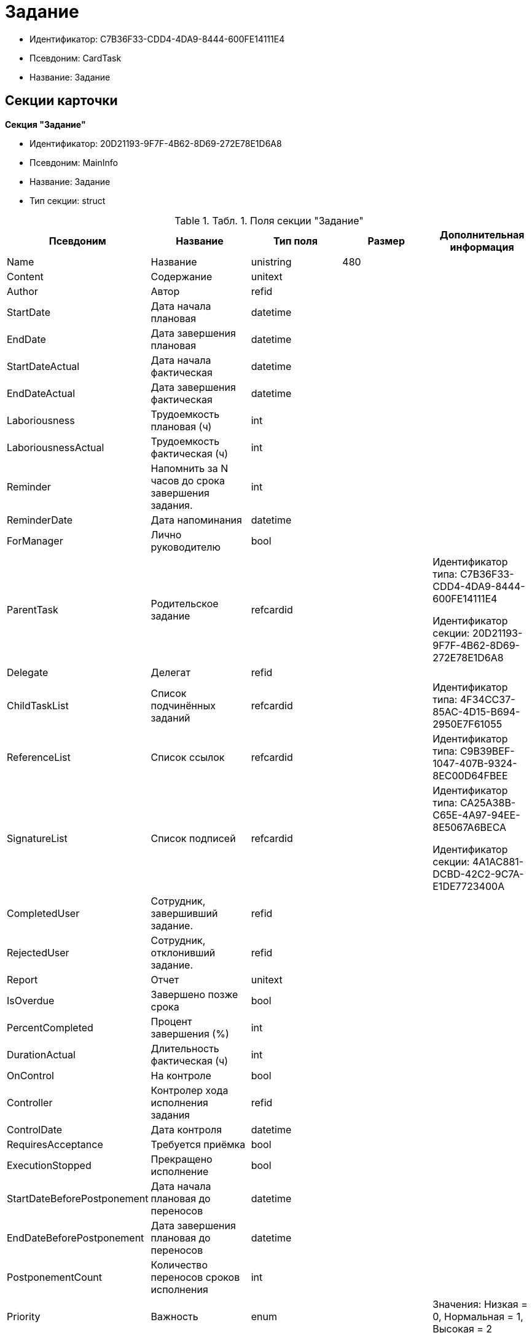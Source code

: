= Задание

* Идентификатор: C7B36F33-CDD4-4DA9-8444-600FE14111E4
* Псевдоним: CardTask
* Название: Задание

== Секции карточки

*Секция "Задание"*

* Идентификатор: 20D21193-9F7F-4B62-8D69-272E78E1D6A8
* Псевдоним: MainInfo
* Название: Задание
* Тип секции: struct

.[.table--title-label]##Табл. 1. ##[.title]##Поля секции "Задание"##
[width="100%",cols="20%,20%,20%,20%,20%",options="header"]
|===
|Псевдоним |Название |Тип поля |Размер |Дополнительная информация
|Name |Название |unistring |480 |
|Content |Содержание |unitext | |
|Author |Автор |refid | |
|StartDate |Дата начала плановая |datetime | |
|EndDate |Дата завершения плановая |datetime | |
|StartDateActual |Дата начала фактическая |datetime | |
|EndDateActual |Дата завершения фактическая |datetime | |
|Laboriousness |Трудоемкость плановая (ч) |int | |
|LaboriousnessActual |Трудоемкость фактическая (ч) |int | |
|Reminder |Напомнить за N часов до срока завершения задания. |int | |
|ReminderDate |Дата напоминания |datetime | |
|ForManager |Лично руководителю |bool | |
|ParentTask |Родительское задание |refcardid | a|
Идентификатор типа: C7B36F33-CDD4-4DA9-8444-600FE14111E4

Идентификатор секции: 20D21193-9F7F-4B62-8D69-272E78E1D6A8

|Delegate |Делегат |refid | |
|ChildTaskList |Список подчинённых заданий |refcardid | |Идентификатор типа: 4F34CC37-85AC-4D15-B694-2950E7F61055
|ReferenceList |Список ссылок |refcardid | |Идентификатор типа: C9B39BEF-1047-407B-9324-8EC00D64FBEE
|SignatureList |Список подписей |refcardid | a|
Идентификатор типа: CA25A38B-C65E-4A97-94EE-8E5067A6BECA

Идентификатор секции: 4A1AC881-DCBD-42C2-9C7A-E1DE7723400A

|CompletedUser |Сотрудник, завершивший задание. |refid | |
|RejectedUser |Сотрудник, отклонивший задание. |refid | |
|Report |Отчет |unitext | |
|IsOverdue |Завершено позже срока |bool | |
|PercentCompleted |Процент завершения (%) |int | |
|DurationActual |Длительность фактическая (ч) |int | |
|OnControl |На контроле |bool | |
|Controller |Контролер хода исполнения задания |refid | |
|ControlDate |Дата контроля |datetime | |
|RequiresAcceptance |Требуется приёмка |bool | |
|ExecutionStopped |Прекращено исполнение |bool | |
|StartDateBeforePostponement |Дата начала плановая до переносов |datetime | |
|EndDateBeforePostponement |Дата завершения плановая до переносов |datetime | |
|PostponementCount |Количество переносов сроков исполнения |int | |
|Priority |Важность |enum | |Значения: Низкая = 0, Нормальная = 1, Высокая = 2
|StartTaskDate |Дата отправки задания |datetime | |
|OutlookTask |Задание MS Outlook |unistring |256 |
|CreateMessages |Сформировать сообщения для задания |bool | |
|Number |Номер |refid | |
|ResponsibleTaskId |Задание ответственного исполнителя |refcardid | a|
Идентификатор типа: C7B36F33-CDD4-4DA9-8444-600FE14111E4

Идентификатор секции: 20D21193-9F7F-4B62-8D69-272E78E1D6A8

|ResponsibleTaskPerformerId |Ответственный исполнитель |refid | |
|CompletionResult |Результат завершения задания |refid | |
|AdditionalFileList |Список дополнительных файлов |refcardid | |Идентификатор типа: 065E13F8-4E13-4E47-9E2A-A5F86E6439AA
|ReadOnlyFileList |Список файлов только для чтения |refcardid | |Идентификатор типа: 065E13F8-4E13-4E47-9E2A-A5F86E6439AA
|ReconcileFileList |Список файлов на согласование |refcardid | |Идентификатор типа: 065E13F8-4E13-4E47-9E2A-A5F86E6439AA
|KindControl |Вид контроля |refid | |
|RequestedEndDate |Запрошенный срок |datetime | |
|WorkGroup |Рабочая группа |refid | |
|CancelDelegationUser |Сотрудник, отменивший делегирование |refid | |
|CreatedByTrigger |Создано триггером |bool | |
|Kind |Вид |refid | |
|State |Состояние |refid | |
|===

*Подчиненные секции*

*Секция "Выбранные исполнители"*

* Идентификатор: 5149E42F-FD41-458F-93D9-D00F4A105E9C
* Псевдоним: SelectedPerformers
* Название: Выбранные исполнители
* Тип секции: coll

.[.table--title-label]##Табл. 2. ##[.title]##Поля секции "Выбранные исполнители"##
[width="100%",cols="20%,20%,20%,20%,20%",options="header"]
|===
|Псевдоним |Название |Тип поля |Размер |Дополнительная информация
|Employee |Сотрудник |refid | |
|Unit |Подразделение |refid | |
|Group |Группа |refid | |
|StaffRole |Роль |refid | |
|SearchWord |Поисковое слово |uniqueid | |
|===

*Секция "Назначенные исполнители"*

* Идентификатор: 80C8F976-1F0D-4B67-82D2-A59230ECADE7
* Псевдоним: Performers
* Название: Назначенные исполнители
* Тип секции: coll

.[.table--title-label]##Табл. 3. ##[.title]##Поля секции "Назначенные исполнители"##
[width="100%",cols="20%,20%,20%,20%,20%",options="header"]
|===
|Псевдоним |Название |Тип поля |Размер |Дополнительная информация
|Employee |Сотрудник |refid | |Поля ссылки: EmployeeDisplayString > DisplayString
|===

*Секция "Системные свойства"*

* Идентификатор: CAC73A35-ABAF-4A57-A7A9-C2006F1C14BC
* Псевдоним: System
* Название: Системные свойства
* Тип секции: struct

.[.table--title-label]##Табл. 4. ##[.title]##Поля секции "Системные свойства"##
[width="100%",cols="20%,20%,20%,20%,20%",options="header"]
|===
|Псевдоним |Название |Тип поля |Размер |Дополнительная информация
|State |Состояние |refid | |
|Kind |Вид |refid | |
|===

*Секция "Номера"*

* Идентификатор: F8008032-E07B-467D-809F-DE0EACC92E29
* Псевдоним: Numbers
* Название: Номера
* Тип секции: coll

.[.table--title-label]##Табл. 5. ##[.title]##Поля секции "Номера"##
[width="100%",cols="20%,20%,20%,20%,20%",options="header"]
|===
|Псевдоним |Название |Тип поля |Размер |Дополнительная информация
|NumericPart |Числовая часть |refid | |
|Number |Номер |string | |
|===

*Секция "Бизнес-процессы"*

* Идентификатор: 3A4614CC-9C46-47D2-9D38-C4A6E42D945B
* Псевдоним: Processes
* Название: Бизнес-процессы
* Тип секции: coll

.[.table--title-label]##Табл. 6. ##[.title]##Поля секции "Бизнес-процессы"##
[width="100%",cols="20%,20%,20%,20%,20%",options="header"]
|===
|Псевдоним |Название |Тип поля |Размер |Дополнительная информация
|ProcessId |Ссылка на процесс |refcardid | a|
Идентификатор типа: AE82DD57-348C-4407-A50A-9F2C7D694DA8

Идентификатор секции: 0EF6BCCA-7A09-4027-A3A2-D2EEECA1BF4D

|ProcessKind |Вид процесса |refid | |
|===

*Секция "Текущие исполнители"*

* Идентификатор: 134EA363-F5A8-4B80-B302-B21C954CE983
* Псевдоним: CurrentPerformers
* Название: Текущие исполнители
* Тип секции: coll

.[.table--title-label]##Табл. 7. ##[.title]##Поля секции "Текущие исполнители"##
[width="100%",cols="20%,20%,20%,20%,20%",options="header"]
|===
|Псевдоним |Название |Тип поля |Размер |Дополнительная информация
|Employee |Сотрудник |refid | |Поля ссылки: EmployeeDisplayString > DisplayString
|===

*Секция "Список делегирования"*

* Идентификатор: 2BD2883D-0FBE-47F3-A24B-D5489466765A
* Псевдоним: Delegates
* Название: Список делегирования
* Тип секции: tree

.[.table--title-label]##Табл. 8. ##[.title]##Поля секции "Список делегирования"##
[width="100%",cols="20%,20%,20%,20%,20%",options="header"]
|===
|Псевдоним |Название |Тип поля |Размер |Дополнительная информация
|Return |Признак возврата с делегирования |bool | |
|Returned |Возвращено |bool | |
|Performer |Исполнитель |refid | |Поля ссылки: EmployeeDisplayString > DisplayString
|Date |Время выполнения делегирования |datetime | |
|Comment |Комментарий при выполнений делегирования |unistring |2048 |
|Reason |Причина делегирования |enum | |Значения: Исполнитель не активен = 0, Автоматически = 1, Делегирование = 2
|DelegatedEmployee |Сотрудник, выполнивший делегирование |refid | |
|ReturnDate |Дата возврата с делегирования |datetime | |
|===

*Подчиненные секции*

*Секция "Исполнители"*

* Идентификатор: 02BB0DB2-F0D2-4280-91F9-FE532E3FBE1F
* Псевдоним: DelegatedPerformers
* Название: Исполнители
* Тип секции: coll

.[.table--title-label]##Табл. 9. ##[.title]##Поля секции "Исполнители"##
[width="100%",cols="20%,20%,20%,20%,20%",options="header"]
|===
|Псевдоним |Название |Тип поля |Размер |Дополнительная информация
|Employee |Сотрудник |refid | |Поля ссылки: EmployeeDisplayString > DisplayString
|===

*Секция "Кому делегировано"*

* Идентификатор: D3A43C3F-5EBB-4802-BB6B-58CA2717EA2F
* Псевдоним: DelegatedTo
* Название: Кому делегировано
* Тип секции: coll

.[.table--title-label]##Табл. 10. ##[.title]##Поля секции "Кому делегировано"##
[width="100%",cols="20%,20%,20%,20%,20%",options="header"]
|===
|Псевдоним |Название |Тип поля |Размер |Дополнительная информация
|Employee |Сотрудник |refid | |Поля ссылки: EmployeeDisplayString > DisplayString
|===

*Секция "Актуальные делегаты"*

* Идентификатор: 27322A99-5272-422A-9376-F3557589C6F5
* Псевдоним: ActualDelegates
* Название: Актуальные делегаты
* Тип секции: coll

.[.table--title-label]##Табл. 11. ##[.title]##Поля секции "Актуальные делегаты"##
[width="100%",cols="20%,20%,20%,20%,20%",options="header"]
|===
|Псевдоним |Название |Тип поля |Размер |Дополнительная информация
|Employee |Сотрудник |refid | |Поля ссылки: EmployeeDisplayString > DisplayString
|===

*Секция "Комментарии"*

* Идентификатор: 3CD88465-02FA-4CE1-883F-DD6E099FE1CC
* Псевдоним: Comments
* Название: Комментарии
* Тип секции: coll

.[.table--title-label]##Табл. 12. ##[.title]##Поля секции "Комментарии"##
[width="100%",cols="20%,20%,20%,20%,20%",options="header"]
|===
|Псевдоним |Название |Тип поля |Размер |Дополнительная информация
|Author |Автор комментария |refid | |
|CreationDate |Дата создания |datetime | |
|Content |Содержание |unitext | |
|===

*Секция "Настройки"*

* Идентификатор: 629161CD-F970-4538-BC07-F56CDB937B3D
* Псевдоним: Presets
* Название: Настройки
* Тип секции: struct

.[.table--title-label]##Табл. 13. ##[.title]##Поля секции "Настройки"##
[width="100%",cols="20%,20%,20%,20%,20%",options="header"]
|===
|Псевдоним |Название |Тип поля |Размер |Дополнительная информация
|AllowDelegateToAnyEmployee |Разрешено делегирование вручную любому сотруднику |bool | |
|AllowDelegateToEmployeeFromList |Разрешено делегирование вручную сотруднику из списка |bool | |
|RequestCommentAtTaskRejection |Запрашивать комментарий при отклонении задания |bool | |
|UseBusinessCalendar |Использовать бизнес-календарь |bool | |
|AllowDelegateManual |Разрешено делегировать вручную |bool | |
|DelegateToDeputy |Разрешить делегирование заместителю при неактивности исполнителя |bool | |
|Initialized |Инициализированы |bool | |
|===

*Подчиненные секции*

*Секция "Настройка исполнителей"*

* Идентификатор: 8A7520F9-032F-4A6C-850A-AB02FCAB5B1E
* Псевдоним: DelegationPresets
* Название: Настройка исполнителей
* Тип секции: coll

.[.table--title-label]##Табл. 14. ##[.title]##Поля секции "Настройка исполнителей"##
[width="100%",cols="20%,20%,20%,20%,20%",options="header"]
|===
|Псевдоним |Название |Тип поля |Размер |Дополнительная информация
|Employee |Сотрудник |refid | |
|Unit |Подразделение |refid | |
|Group |Группа |refid | |
|Role |Роль |refid | |
|SearchWord |Поисковое слово |uniqueid | |
|===

*Секция "Настройка основных типов ссылок"*

* Идентификатор: B2774BC9-0D16-41DE-BAFB-4C0C8E211400
* Псевдоним: MainLinkTypePresets
* Название: Настройка основных типов ссылок
* Тип секции: coll

.[.table--title-label]##Табл. 15. ##[.title]##Поля секции "Настройка основных типов ссылок"##
[width="100%",cols="20%,20%,20%,20%,20%",options="header"]
|===
|Псевдоним |Название |Тип поля |Размер |Дополнительная информация
|LinkType |Тип ссылки |refid | |
|CopyLink |Копировать ссылку |bool | |
|===

*Секция "Настройка дополнительных типов ссылок"*

* Идентификатор: 0FC371AC-F9ED-4E72-A799-AC42677D8452
* Псевдоним: AttachmentLinkTypePresets
* Название: Настройка дополнительных типов ссылок
* Тип секции: coll

.[.table--title-label]##Табл. 16. ##[.title]##Поля секции "Настройка дополнительных типов ссылок"##
[width="100%",cols="20%,20%,20%,20%,20%",options="header"]
|===
|Псевдоним |Название |Тип поля |Размер |Дополнительная информация
|LinkType |Тип ссылки |refid | |
|CopyLink |Копировать ссылку |bool | |
|===

*Секция "Настройка типов ссылок отчётов"*

* Идентификатор: 3B665B87-3D00-4D8D-90E9-55613BFDEF69
* Псевдоним: ReportLinkTypePresets
* Название: Настройка типов ссылок отчётов
* Тип секции: coll

.[.table--title-label]##Табл. 17. ##[.title]##Поля секции "Настройка типов ссылок отчётов"##
[width="100%",cols="20%,20%,20%,20%,20%",options="header"]
|===
|Псевдоним |Название |Тип поля |Размер |Дополнительная информация
|LinkType |Тип ссылки |refid | |
|CopyLink |Копировать ссылку |bool | |
|===

*Секция "Настройки копирования"*

* Идентификатор: 3B80B946-72B8-491E-B664-8D6E9483C136
* Псевдоним: ChildCopyFieldsPresets
* Название: Настройки копирования
* Тип секции: coll

.[.table--title-label]##Табл. 18. ##[.title]##Поля секции "Настройки копирования"##
[width="100%",cols="20%,20%,20%,20%,20%",options="header"]
|===
|Псевдоним |Название |Тип поля |Размер |Дополнительная информация
|SectionPath |Путь к секции |unistring | |
|FieldAlias |Псевдоним поля |unistring | |
|SectionName |Название секции |unistring | |
|FieldName |Название поля |unistring | |
|FieldId |Идентификатор поля |uniqueid | |
|===

*Секция "Настройки завершения"*

* Идентификатор: 04848EB8-B298-4F15-8EBB-A9DCE3D22CA1
* Псевдоним: CompletionPresets
* Название: Настройки завершения
* Тип секции: struct

.[.table--title-label]##Табл. 19. ##[.title]##Поля секции "Настройки завершения"##
[width="100%",cols="20%,20%,20%,20%,20%",options="header"]
|===
|Псевдоним |Название |Тип поля |Размер |Дополнительная информация
|ReportFileRequired |Запрашивать файл отчёта |bool | |
|AutoCompletionType |Вид автоматического завершения |enum | |Значения: Не завершать = 0, При завершении всех подчинённых = 1, При завершении любого из подчинённых = 2
|CompleteChildren |Завершать подчинённые |bool | |
|DependingOnRelatedTasksCompletionType |Вид завершения, при незавершённых связанных заданиях |enum | |Значения: Не завершать = 0, Завершать = 1, На усмотрение пользователя = 2
|ReportRequired |Ввести отчет |bool | |
|CompleteChildrenTaskGroups |Завершать подчинённые группы заданий |bool | |
|RecallChildrenMode |Поведение подчинённых заданий при отзыве |enum | |Значения: Не менять = 0, Отозвать = 1, Удалить = 2
|RecallChildrenTaskGroupsMode |Поведение подчинённых групп заданий при отзыве |enum | |Значения: Не менять = 0, Отозвать = 1, Удалить = 2
|===

*Подчиненные секции*

*Секция "Варианты завершения "*

* Идентификатор: 40FF71AF-8A8B-41DF-8F60-4DA6C6790DAE
* Псевдоним: CompletionOptions
* Название: Варианты завершения
* Тип секции: coll

.[.table--title-label]##Табл. 20. ##[.title]##Поля секции "Варианты завершения "##
[width="100%",cols="20%,20%,20%,20%,20%",options="header"]
|===
|Псевдоним |Название |Тип поля |Размер |Дополнительная информация
|IconFileId |Иконка |fileid | |
|Name |Название |string | |
|Value |Значение |int | |
|Operation |Операция |refid | |
|OptionColor |Настройка цвета варианта завершения |int | |
|===

*Подчиненные секции*

*Секция "Дополнительные аттрибуты"*

* Идентификатор: 94A7469D-0631-49BA-BE0A-B4099D6EA4C2
* Псевдоним: AdditionalFields
* Название: Дополнительные аттрибуты
* Тип секции: coll

.[.table--title-label]##Табл. 21. ##[.title]##Поля секции "Дополнительные аттрибуты"##
[width="100%",cols="20%,20%,20%,20%,20%",options="header"]
|===
|Псевдоним |Название |Тип поля |Размер |Дополнительная информация
|SectionId |Идентификатор секции |uniqueid | |
|Field |Поле секции |string | |
|Required |Обязательное поле |bool | |
|ShowDialog |Показывать диалог |enum | |Значения: Всегда = 0, Никогда = 1, Показывать если пустое = 2
|===

*Секция "Настройки вида подчинённого задания"*

* Идентификатор: 35C07C7B-E710-498D-A84B-74D07525A4CF
* Псевдоним: ChildKindPresets
* Название: Настройки вида подчинённого задания
* Тип секции: struct

.[.table--title-label]##Табл. 22. ##[.title]##Поля секции "Настройки вида подчинённого задания"##
[width="100%",cols="20%,20%,20%,20%,20%",options="header"]
|===
|Псевдоним |Название |Тип поля |Размер |Дополнительная информация
|ChildTaskKindType |Режим создания подчинённого задания |enum | |Значения: Как у родительского задания = 0, Любого вида = 1, Вид из списка = 2
|===

*Подчиненные секции*

*Секция "Виды, доступные для создания подчинённого задания"*

* Идентификатор: 497CF9FD-5056-4F03-9A8B-74894DE7A0A3
* Псевдоним: ChildKindSettings
* Название: Виды, доступные для создания подчинённого задания
* Тип секции: tree

.[.table--title-label]##Табл. 23. ##[.title]##Поля секции "Виды, доступные для создания подчинённого задания"##
[width="100%",cols="20%,20%,20%,20%,20%",options="header"]
|===
|Псевдоним |Название |Тип поля |Размер |Дополнительная информация
|Creatable |Создаваемый |bool | |
|Kind |Вид |refid | |
|===

*Секция "Настройки маршрутизации"*

* Идентификатор: B207F7EC-DB61-4FC6-9323-8D4E45D6BF76
* Псевдоним: RoutingPresets
* Название: Настройки маршрутизации
* Тип секции: struct

.[.table--title-label]##Табл. 24. ##[.title]##Поля секции "Настройки маршрутизации"##
[width="100%",cols="20%,20%,20%,20%,20%",options="header"]
|===
|Псевдоним |Название |Тип поля |Размер |Дополнительная информация
|RoutingType |Маршрутизация |enum | |Значения: По умолчанию = 0, Онлайн задание = 1, Задача Почтового клиента = 2, Ссылка на задание = 3, Письмо с описанием = 4
|===

*Секция "Настройки вида подчиненной группы заданий"*

* Идентификатор: 6468EDF0-47DD-4FFB-813E-26A26CB06342
* Псевдоним: GroupChildKindPresets
* Название: Настройки вида подчиненной группы заданий
* Тип секции: struct

.[.table--title-label]##Табл. 25. ##[.title]##Поля секции "Настройки вида подчиненной группы заданий"##
[width="100%",cols="20%,20%,20%,20%,20%",options="header"]
|===
|Псевдоним |Название |Тип поля |Размер |Дополнительная информация
|ChildTaskGroupKindType |Режим создания подчиненной группы заданий |enum | |Значения: Как у родительского задания = 0, Любого вида = 1, Вид из списка = 2
|===

*Подчиненные секции*

*Секция "Виды, доступные для создания подчиненной группы заданий"*

* Идентификатор: 82F1045D-90F8-4FE8-BF1D-B311E84826E9
* Псевдоним: GroupChildKindSettings
* Название: Виды, доступные для создания подчиненной группы заданий
* Тип секции: tree

.[.table--title-label]##Табл. 26. ##[.title]##Поля секции "Виды, доступные для создания подчиненной группы заданий"##
[width="100%",cols="20%,20%,20%,20%,20%",options="header"]
|===
|Псевдоним |Название |Тип поля |Размер |Дополнительная информация
|Creatable |Создаваемый |bool | |
|Kind |Вид |refid | |
|===

*Секция "Настройки Почтового клиента"*

* Идентификатор: 8E374C95-FB78-4777-ACBD-F3BFCD2A3766
* Псевдоним: TaskRouting
* Название: Настройки Почтового клиента
* Тип секции: struct

.[.table--title-label]##Табл. 27. ##[.title]##Поля секции "Настройки Почтового клиента"##
[width="100%",cols="20%,20%,20%,20%,20%",options="header"]
|===
|Псевдоним |Название |Тип поля |Размер |Дополнительная информация
|MessageXslt |Xslt письма о новом задании |string | |
|ShowLinkedDocumentInMessage |Отображать связанный документ в письме |bool | |
|MailAttachmentsMaxSize |Максимальный размер почтового сообщения (мб) |int | |
|===

*Секция "Согласование"*

* Идентификатор: 03C27047-FD44-4D3D-B4CB-ABBF21A76E4C
* Псевдоним: Reconciliation
* Название: Согласование
* Тип секции: struct

.[.table--title-label]##Табл. 28. ##[.title]##Поля секции "Согласование"##
[width="100%",cols="20%,20%,20%,20%,20%",options="header"]
|===
|Псевдоним |Название |Тип поля |Размер |Дополнительная информация
|Reconciliation |Согласование |refcardid | a|
Идентификатор типа: 04280BC4-A660-4AEB-866F-F3ECE579D945

Идентификатор секции: 35473281-BCEB-415A-8603-74549421037E

|Stage |Этап |refcardid | a|
Идентификатор типа: 35E7139A-82B8-425D-AB14-ADC2DB757D7A

Идентификатор секции: 381CB937-019E-4413-A2BD-646BE7F7250E

Поля ссылки: StageName > Name

|Route |Маршрут |refcardid | a|
Идентификатор типа: 99DD6295-1B3D-4DA6-8256-8332D3E955C9

Идентификатор секции: 25B976F7-1C74-4D5C-B60A-7A8F4897A8CE

Поля ссылки: RouteName > Name

|Log |Ход согласования |refcardid | a|
Идентификатор типа: 24410C2C-3757-4E0D-839C-D86C2B2DAD66

Идентификатор секции: 30C984A9-A9C0-45E4-95D6-9D5FC22F389C

|Loop |Цикл |int | |
|DeleteOldVersion |Удалять старую версию при добавлении новой |bool | |
|Comment |Комментарий |unitext | |
|CommentFile |Файл комментария |fileid | |
|===

*Секция "Дополнительные согласующие"*

* Идентификатор: C9479B9D-59A5-4E29-8F05-112173AD3FBD
* Псевдоним: AdditionalApprovers
* Название: Дополнительные согласующие
* Тип секции: coll

.[.table--title-label]##Табл. 29. ##[.title]##Поля секции "Дополнительные согласующие"##
[width="100%",cols="20%,20%,20%,20%,20%",options="header"]
|===
|Псевдоним |Название |Тип поля |Размер |Дополнительная информация
|Approver |Согласующий |refid | |
|===

*Секция "Дополнительные файлы"*

* Идентификатор: 1C7DC1A3-8121-477A-B2A5-7335CA680B73
* Псевдоним: AdditionalFiles
* Название: Дополнительные файлы
* Тип секции: coll

.[.table--title-label]##Табл. 30. ##[.title]##Поля секции "Дополнительные файлы"##
[width="100%",cols="20%,20%,20%,20%,20%",options="header"]
|===
|Псевдоним |Название |Тип поля |Размер |Дополнительная информация
|File |Файл |refcardid | a|
Идентификатор типа: 6E39AD2B-E930-4D20-AAFA-C2ECF812C2B3

Идентификатор секции: 2FDE03C2-FF87-4E42-A8C2-7CED181977FB

Поля ссылки: FileName > Name

|AuthorID |Автор |refid | |
|CreationDate |Дата создания |datetime | |
|LoopNum |Номер цикла |int | |
|Stage |Этап |refcardid | a|
Идентификатор типа: 35E7139A-82B8-425D-AB14-ADC2DB757D7A

Идентификатор секции: 381CB937-019E-4413-A2BD-646BE7F7250E

|Comment |Комментарий |unitext | |
|===

*Секция "Настройки дерева версий"*

* Идентификатор: 530495CC-519F-44AA-8A3D-C387CB314B1C
* Псевдоним: VersionTreeSettings
* Название: Настройки дерева версий
* Тип секции: coll

.[.table--title-label]##Табл. 31. ##[.title]##Поля секции "Настройки дерева версий"##
[width="100%",cols="20%,20%,20%,20%,20%",options="header"]
|===
|Псевдоним |Название |Тип поля |Размер |Дополнительная информация
|FileId |Идентификатор файла |refcardid | a|
Идентификатор типа: 6E39AD2B-E930-4D20-AAFA-C2ECF812C2B3

Идентификатор секции: 2FDE03C2-FF87-4E42-A8C2-7CED181977FB

|VersionToShow |Версия для отображения |refid | |
|===

*Секция "Файлы только для чтения"*

* Идентификатор: 06E39866-C3CC-40A3-84C8-742CAFC47C52
* Псевдоним: ReadonlyFiles
* Название: Файлы только для чтения
* Тип секции: coll

.[.table--title-label]##Табл. 32. ##[.title]##Поля секции "Файлы только для чтения"##
[width="100%",cols="20%,20%,20%,20%,20%",options="header"]
|===
|Псевдоним |Название |Тип поля |Размер |Дополнительная информация
|File |Файл |refcardid | a|
Идентификатор типа: 6E39AD2B-E930-4D20-AAFA-C2ECF812C2B3

Идентификатор секции: 2FDE03C2-FF87-4E42-A8C2-7CED181977FB

|AuthorID |Автор |refid | |
|CreationDate |Дата создания |datetime | |
|LoopNum |Номер цикла |int | |
|Stage |Этап |refcardid | a|
Идентификатор типа: 35E7139A-82B8-425D-AB14-ADC2DB757D7A

Идентификатор секции: 381CB937-019E-4413-A2BD-646BE7F7250E

|Comment |Комментарий |unitext | |
|===
